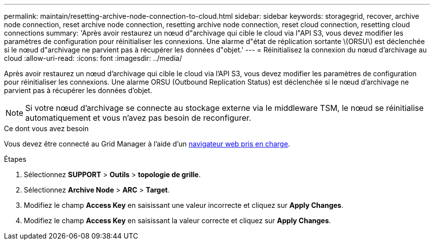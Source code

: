 ---
permalink: maintain/resetting-archive-node-connection-to-cloud.html 
sidebar: sidebar 
keywords: storagegrid, recover, archive node connection, reset archive node connection, resetting archive node connection, reset cloud connection, resetting cloud connections 
summary: 'Après avoir restaurez un nœud d"archivage qui cible le cloud via l"API S3, vous devez modifier les paramètres de configuration pour réinitialiser les connexions. Une alarme d"état de réplication sortante \(ORSU\) est déclenchée si le nœud d"archivage ne parvient pas à récupérer les données d"objet.' 
---
= Réinitialisez la connexion du nœud d'archivage au cloud
:allow-uri-read: 
:icons: font
:imagesdir: ../media/


[role="lead"]
Après avoir restaurez un nœud d'archivage qui cible le cloud via l'API S3, vous devez modifier les paramètres de configuration pour réinitialiser les connexions. Une alarme ORSU (Outbound Replication Status) est déclenchée si le nœud d'archivage ne parvient pas à récupérer les données d'objet.


NOTE: Si votre nœud d'archivage se connecte au stockage externe via le middleware TSM, le nœud se réinitialise automatiquement et vous n'avez pas besoin de reconfigurer.

.Ce dont vous avez besoin
Vous devez être connecté au Grid Manager à l'aide d'un xref:../admin/web-browser-requirements.adoc[navigateur web pris en charge].

.Étapes
. Sélectionnez *SUPPORT* > *Outils* > *topologie de grille*.
. Sélectionnez *Archive Node* > *ARC* > *Target*.
. Modifiez le champ *Access Key* en saisissant une valeur incorrecte et cliquez sur *Apply Changes*.
. Modifiez le champ *Access Key* en saisissant la valeur correcte et cliquez sur *Apply Changes*.

